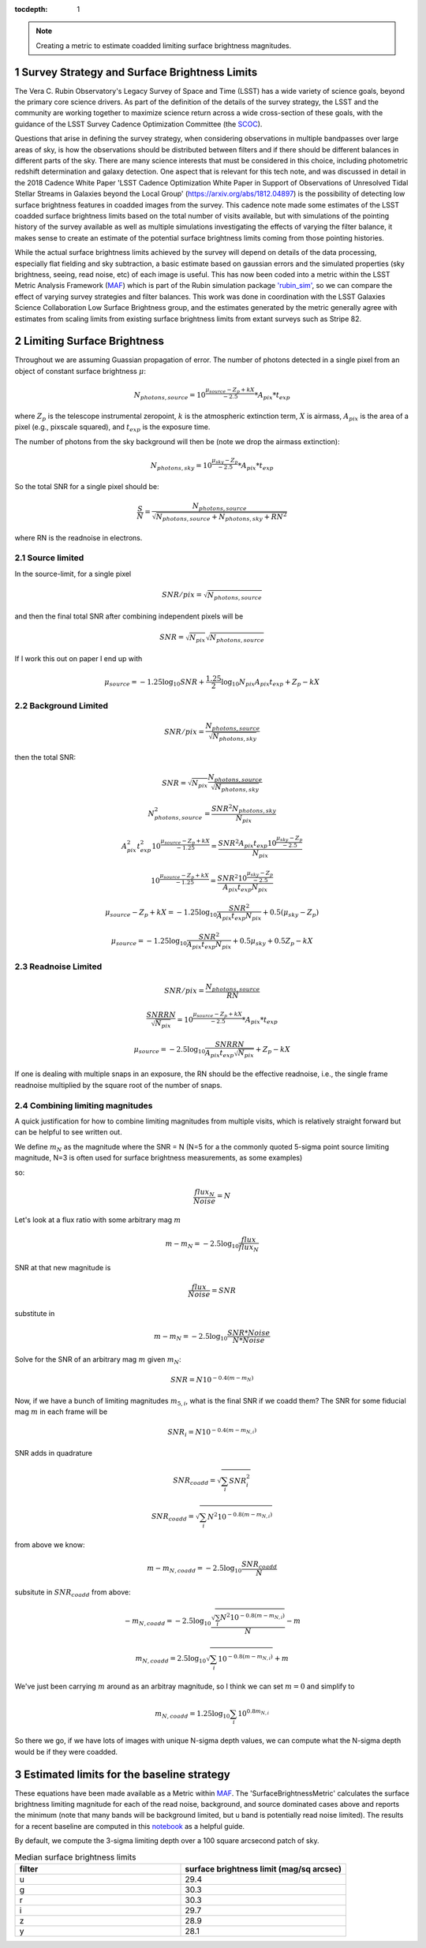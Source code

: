 ..
  Technote content.

  See https://developer.lsst.io/restructuredtext/style.html
  for a guide to reStructuredText writing.

  Do not put the title, authors or other metadata in this document;
  those are automatically added.

  Use the following syntax for sections:

  Sections
  ========

  and

  Subsections
  -----------

  and

  Subsubsections
  ^^^^^^^^^^^^^^

  To add images, add the image file (png, svg or jpeg preferred) to the
  _static/ directory. The reST syntax for adding the image is

  .. figure:: /_static/filename.ext
     :name: fig-label

     Caption text.

   Run: ``make html`` and ``open _build/html/index.html`` to preview your work.
   See the README at https://github.com/lsst-sqre/lsst-technote-bootstrap or
   this repo's README for more info.

   Feel free to delete this instructional comment.

:tocdepth: 1

.. Please do not modify tocdepth; will be fixed when a new Sphinx theme is shipped.

.. sectnum::

.. TODO: Delete the note below before merging new content to the main branch.

.. note::

   Creating a metric to estimate coadded limiting surface brightness magnitudes.

.. Add content here.
.. Do not include the document title (it's automatically added from metadata.yaml).

Survey Strategy and Surface Brightness Limits
---------------------------------------------
The Vera C. Rubin Observatory's Legacy Survey of Space and Time (LSST) has a wide variety of science goals, beyond the primary core science drivers. As part of the definition of the details of the survey strategy, the LSST and the community are working together to maximize science return across a wide cross-section of these goals, with the guidance of the LSST Survey Cadence Optimization Committee (the `SCOC <https://www.lsst.org/content/charge-survey-cadence-optimization-committee-scoc>`__). 

Questions that arise in defining the survey strategy, when considering observations in multiple bandpasses over large areas of sky, is how the observations should be distributed between filters and if there should be different balances in different parts of the sky. There are many science interests that must be considered in this choice, including photometric redshift determination and galaxy detection. One aspect that is relevant for this tech note, and was discussed in detail in the 2018 Cadence White Paper 'LSST Cadence Optimization White Paper in Support of Observations of Unresolved Tidal Stellar Streams in Galaxies beyond the Local Group' (https://arxiv.org/abs/1812.04897) is the possibility of detecting low surface brightness features in coadded images from the survey. This cadence note made some estimates of the LSST coadded surface brightness limits based on the total number of visits available, but with simulations of the pointing history of the survey available as well as multiple simulations investigating the effects of varying the filter balance, it makes sense to create an estimate of the potential surface brightness limits coming from those pointing histories. 

While the actual surface brightness limits achieved by the survey will depend on details of the data processing, especially flat fielding and sky subtraction, a basic estimate based on gaussian errors and the simulated properties (sky brightness, seeing, read noise, etc) of each image is useful. This has now been coded into a metric within the LSST Metric Analysis Framework (`MAF <https://rubin-sim.lsst.io/rs_maf/index.html>`__) which is part of the Rubin simulation package `'rubin_sim' <https://github.com/lsst/rubin_sim>`__, so we can compare the effect of varying survey strategies and filter balances. This work was done in coordination with the LSST Galaxies Science Collaboration Low Surface Brightness group, and the estimates generated by the metric generally agree with estimates from scaling limits from existing surface brightness limits from extant surveys such as Stripe 82.


Limiting Surface Brightness
---------------------------

Throughout we are assuming Guassian propagation of error. The number of photons detected in a single pixel from an object of constant surface brightness :math:`\mu`:

.. math::
   N_{photons, source} = 10^{\frac{\mu_{source} - Z_p + kX}{-2.5}} * A_{pix} * t_{exp}

where :math:`Z_p` is the telescope instrumental zeropoint, :math:`k` is the atmospheric extinction term, :math:`X` is airmass, :math:`A_{pix}` is the area of a pixel (e.g., pixscale squared), and :math:`t_{exp}` is the exposure time.

The number of photons from the sky background will then be (note we drop the airmass extinction):

.. math::
   N_{photons, sky} = 10^{\frac{\mu_{sky} - Z_p}{-2.5}} * A_{pix} * t_{exp}


So the total SNR for a single pixel should be:

.. math::
   \frac{S}{N} = \frac{N_{photons, source}}{\sqrt{N_{photons, source} + N_{photons, sky} + RN^2}}

where RN is the readnoise in electrons.


Source limited
===============

In the source-limit, for a single pixel

.. math::
   SNR/pix = \sqrt{N_{photons,source}}

and then the final total SNR after combining independent pixels will be

.. math::
   SNR = \sqrt{N_{pix}}\sqrt{N_{photons,source}}

If I work this out on paper I end up with

.. math::
   \mu_{source} = -1.25\log_{10}{SNR} + \frac{1.25}{2}\log_{10}{N_{pix}A_{pix}t_{exp}} + Z_p - kX



Background Limited
==================

.. math::
   SNR/pix = \frac{N_{photons,source}}{\sqrt{N_{photons, sky}}}

then the total SNR:

.. math::
   SNR = \sqrt{N_{pix}} \frac{N_{photons,source}}{\sqrt{N_{photons, sky}}}


.. math::
   N_{photons,source}^2 = \frac{SNR^2 N_{photons, sky}}{N_{pix}}


.. math::
   A_{pix}^2 t_{exp}^2 10^{\frac{\mu_{source} - Z_p + kX}{-1.25}} = \frac{SNR^2A_{pix}t_{exp}10^{\frac{\mu_{sky} - Z_p}{-2.5}}}{N_{pix}}


.. math::
   10^{\frac{\mu_{source} - Z_p + kX}{-1.25}} = \frac{SNR^2 10^{\frac{\mu_{sky} - Z_p}{-2.5}}}{ A_{pix} t_{exp} N_{pix}}


.. math::
   \mu_{source} - Z_p + kX =-1.25 \log_{10}{\frac{SNR^2}{ A_{pix} t_{exp} N_{pix}}} + 0.5(\mu_{sky} -Z_p)


.. math::
   \mu_{source} =-1.25 \log_{10}{\frac{SNR^2}{A_{pix} t_{exp} N_{pix}}} + 0.5\mu_{sky} +0.5Z_p - kX


Readnoise Limited
==================

.. math::
   SNR/pix = \frac{N_{photons,source}}{RN}


.. math::
   \frac{SNR RN}{\sqrt{N_{pix}}}  = 10^{\frac{\mu_{source} - Z_p + kX}{-2.5}} * A_{pix} * t_{exp}


.. math::
   \mu_{source} = -2.5\log_{10} \frac{SNR RN}{A_{pix} t_{exp} \sqrt{N_{pix}}} + Z_p -kX

If one is dealing with multiple snaps in an exposure, the RN should be the effective readnoise, i.e., the single frame readnoise multiplied by the square root of the number of snaps.

Combining limiting magnitudes
=============================

A quick justification for how to combine limiting magnitudes from multiple visits, which is relatively straight forward but can be helpful to see written out.

We define :math:`m_N` as the magnitude where the SNR = N (N=5 for a the commonly quoted 5-sigma point source limiting magnitude, N=3 is often used for surface brightness measurements, as some examples)

so:

.. math::
   \frac{flux_N}{Noise} = N

Let's look at a flux ratio with some arbitrary mag :math:`m`

.. math::
   m-m_N = -2.5 \log_{10}{\frac{flux}{flux_N}} 


SNR at that new magnitude is

.. math::
   \frac{flux}{Noise} = SNR


substitute in

.. math::
   m-m_N = -2.5 \log_{10}{\frac{SNR * Noise}{N*Noise}} 


Solve for the SNR of an arbitrary mag :math:`m` given :math:`m_N`:

.. math::
   SNR = N 10^{-0.4(m-m_N)}


Now, if we have a bunch of limiting magnitudes :math:`m_{5,i}`, what is the final SNR if we coadd them? The SNR for some fiducial mag :math:`m` in each frame will be

.. math::
   SNR_i = N 10^{-0.4(m-m_{N,i})}


SNR adds in quadrature

.. math::
   SNR_{coadd} = \sqrt{\sum_i SNR_i^2}

.. math::
   SNR_{coadd} = \sqrt{\sum_i N^2 10^{-0.8(m-m_{N,i})}}


from above we know:

.. math::
   m-m_{N,coadd} = -2.5\log_{10} \frac{SNR_{coadd}}{N}


subsitute in :math:`SNR_{coadd}` from above:

.. math::
   -m_{N,coadd} = -2.5\log_{10} \frac{\sqrt{\sum_i N^2 10^{-0.8(m-m_{N,i})}}}{N} - m


.. math::
   m_{N,coadd} = 2.5\log_{10} \sqrt{\sum_i 10^{-0.8(m-m_{N,i})}} + m


We've just been carrying :math:`m` around as an arbitray magnitude, so I think we can set :math:`m=0` and simplify to

.. math::
   m_{N,coadd} = 1.25\log_{10} \sum_i 10^{0.8m_{N,i}}

So there we go, if we have lots of images with unique N-sigma depth values, we can compute what the N-sigma depth would be if they were coadded.

Estimated limits for the baseline strategy
------------------------------------------

These equations have been made available as a Metric within `MAF <https://github.com/lsst/rubin_sim/blob/main/rubin_sim/maf/metrics/surfbMetric.py>`__. The 'SurfaceBrightnessMetric' calculates the surface brightness limiting magnitude for each of the read noise, background, and source dominated cases above and reports the minimum (note that many bands will be background limited, but u band is potentially read noise limited). The results for a recent baseline are computed in this `notebook <https://github.com/lsst-sims/smtn-016/blob/main/notebook/Surface_brightness_example.ipynb>`__ as a helpful guide.

By default, we compute the 3-sigma limiting depth over a 100 square arcsecond patch of sky.

.. list-table:: Median surface brightness limits
   :widths: 25 25 
   :header-rows: 1

   * - filter
     - surface brightness limit (mag/sq arcsec)
   * - u
     - 29.4
   * - g
     - 30.3
   * - r
     - 30.3
   * - i
     - 29.7
   * - z
     - 28.9
   * - y
     - 28.1


.. image:: notebook/temp/thumb.baseline_v2_1_10yrs_sb_limit_u_u_HEAL_SkyMap.png
   :width: 30%
.. image:: notebook/temp/thumb.baseline_v2_1_10yrs_sb_limit_g_g_HEAL_SkyMap.png
   :width: 30%
.. image:: notebook/temp/thumb.baseline_v2_1_10yrs_sb_limit_r_r_HEAL_SkyMap.png
   :width: 30%


.. image:: notebook/temp/thumb.baseline_v2_1_10yrs_sb_limit_i_i_HEAL_SkyMap.png
   :width: 30%
.. image:: notebook/temp/thumb.baseline_v2_1_10yrs_sb_limit_z_z_HEAL_SkyMap.png
   :width: 30%
.. image:: notebook/temp/thumb.baseline_v2_1_10yrs_sb_limit_y_y_HEAL_SkyMap.png
   :width: 30%

.. .. rubric:: References

.. Make in-text citations with: :cite:`bibkey`.

.. .. bibliography:: local.bib lsstbib/books.bib lsstbib/lsst.bib lsstbib/lsst-dm.bib lsstbib/refs.bib lsstbib/refs_ads.bib
..    :style: lsst_aa

